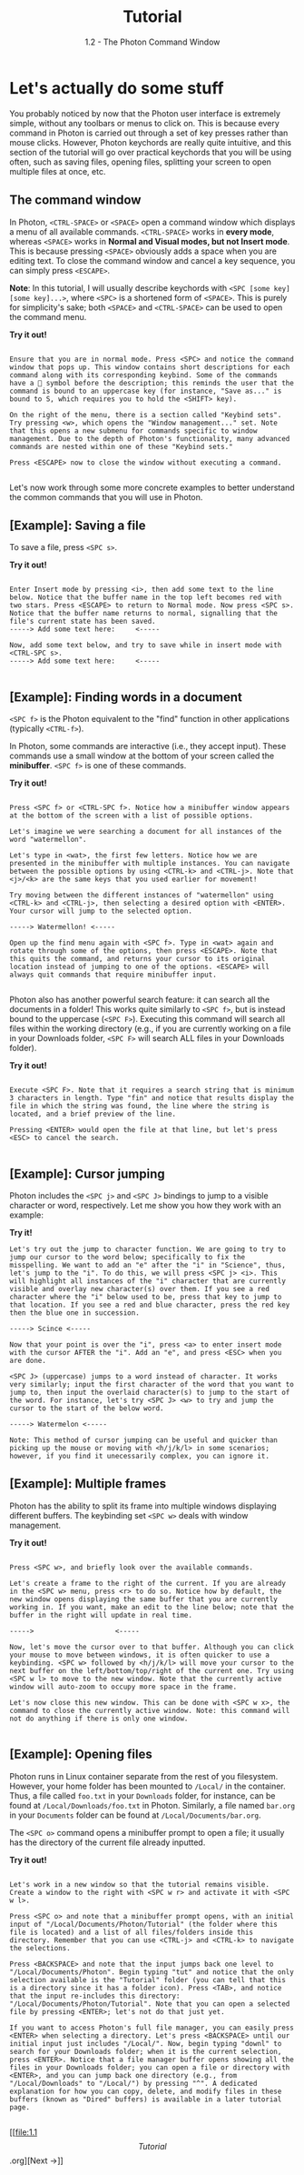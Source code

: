 
#+TITLE: Tutorial
#+SUBTITLE: 1.2 - The Photon Command Window


* Let's actually do some stuff
You probably noticed by now that the Photon user interface is extremely simple, without any toolbars or menus to click on. This is because every command in Photon is carried out through a set of key presses rather than mouse clicks. However, Photon keychords are really quite intuitive, and this section of the tutorial will go over practical keychords that you will be using often, such as saving files, opening files, splitting your screen to open multiple files at once, etc.

** The command window
In Photon, ~<CTRL-SPACE>~ or ~<SPACE>~ open a command window which displays a menu of all available commands. ~<CTRL-SPACE>~ works in *every mode*, whereas ~<SPACE>~ works in *Normal and Visual modes, but not Insert mode*. This is because pressing ~<SPACE>~ obviously adds a space when you are editing text. To close the command window and cancel a key sequence, you can simply press ~<ESCAPE>~.

*Note*: In this tutorial, I will usually describe keychords with ~<SPC [some key] [some key]...>~, where ~<SPC>~ is a shortened form of ~<SPACE>~. This is purely for simplicity's sake; both ~<SPACE>~ and ~<CTRL-SPACE>~ can be used to open the command menu.

*Try it out!*
#+begin_src

Ensure that you are in normal mode. Press <SPC> and notice the command window that pops up. This window contains short descriptions for each command along with its corresponding keybind. Some of the commands have a 󰁣 symbol before the description; this reminds the user that the command is bound to an uppercase key (for instance, "Save as..." is bound to S, which requires you to hold the <SHIFT> key).

On the right of the menu, there is a section called "Keybind sets". Try pressing <w>, which opens the "Window management..." set. Note that this opens a new submenu for commands specific to window management. Due to the depth of Photon's functionality, many advanced commands are nested within one of these "Keybind sets."

Press <ESCAPE> now to close the window without executing a command.

#+end_src

Let's now work through some more concrete examples to better understand the common commands that you will use in Photon.



** [Example]: Saving a file
To save a file, press ~<SPC s>~.

*Try it out!*
#+begin_src

Enter Insert mode by pressing <i>, then add some text to the line below. Notice that the buffer name in the top left becomes red with two stars. Press <ESCAPE> to return to Normal mode. Now press <SPC s>. Notice that the buffer name returns to normal, signalling that the file's current state has been saved.
-----> Add some text here:     <-----

Now, add some text below, and try to save while in insert mode with <CTRL-SPC s>.
-----> Add some text here:     <-----

#+end_src



** [Example]: Finding words in a document
~<SPC f>~ is the Photon equivalent to the "find" function in other applications (typically ~<CTRL-f>~).

In Photon, some commands are interactive (i.e., they accept input). These commands use a small window at the bottom of your screen called the *minibuffer*. ~<SPC f>~ is one of these commands.

*Try it out!*
#+begin_src

Press <SPC f> or <CTRL-SPC f>. Notice how a minibuffer window appears at the bottom of the screen with a list of possible options.

Let's imagine we were searching a document for all instances of the word "watermellon".

Let's type in <wat>, the first few letters. Notice how we are presented in the minibuffer with multiple instances. You can navigate between the possible options by using <CTRL-k> and <CTRL-j>. Note that <j>/<k> are the same keys that you used earlier for movement!

Try moving between the different instances of "watermellon" using <CTRL-k> and <CTRL-j>, then selecting a desired option with <ENTER>. Your cursor will jump to the selected option.

-----> Watermellon! <-----

Open up the find menu again with <SPC f>. Type in <wat> again and rotate through some of the options, then press <ESCAPE>. Note that this quits the command, and returns your cursor to its original location instead of jumping to one of the options. <ESCAPE> will always quit commands that require minibuffer input.

#+end_src


Photon also has another powerful search feature: it can search all the documents in a folder! This works quite similarly to ~<SPC f>~, but is instead bound to the uppercase (~<SPC F>~). Executing this command will search all files within the working directory (e.g., if you are currently working on a file in your Downloads folder, ~<SPC F>~ will search ALL files in your Downloads folder).

*Try it out!*
#+begin_src

Execute <SPC F>. Note that it requires a search string that is minimum 3 characters in length. Type "fin" and notice that results display the file in which the string was found, the line where the string is located, and a brief preview of the line.

Pressing <ENTER> would open the file at that line, but let's press <ESC> to cancel the search.
  
#+end_src



** [Example]: Cursor jumping
Photon includes the ~<SPC j>~ and ~<SPC J>~ bindings to jump to a visible character or word, respectively. Let me show you how they work with an example:

*Try it!*
#+begin_src
Let's try out the jump to character function. We are going to try to jump our cursor to the word below; specifically to fix the misspelling. We want to add an "e" after the "i" in "Science", thus, let's jump to the "i". To do this, we will press <SPC j> <i>. This will highlight all instances of the "i" character that are currently visible and overlay new character(s) over them. If you see a red character where the "i" below used to be, press that key to jump to that location. If you see a red and blue character, press the red key then the blue one in succession.

-----> Scince <-----

Now that your point is over the "i", press <a> to enter insert mode with the cursor AFTER the "i". Add an "e", and press <ESC> when you are done.

<SPC J> (uppercase) jumps to a word instead of character. It works very similarly; input the first character of the word that you want to jump to, then input the overlaid character(s) to jump to the start of the word. For instance, let's try <SPC J> <w> to try and jump the cursor to the start of the below word.

-----> Watermelon <-----

Note: This method of cursor jumping can be useful and quicker than picking up the mouse or moving with <h/j/k/l> in some scenarios; however, if you find it unecessarily complex, you can ignore it.
#+end_src



** [Example]: Multiple frames 
Photon has the ability to split its frame into multiple windows displaying different buffers. The keybinding set ~<SPC w>~ deals with window management.

*Try it out!*
#+begin_src

Press <SPC w>, and briefly look over the available commands.

Let's create a frame to the right of the current. If you are already in the <SPC w> menu, press <r> to do so. Notice how by default, the new window opens displaying the same buffer that you are currently working in. If you want, make an edit to the line below; note that the buffer in the right will update in real time.

----->                    <-----

Now, let's move the cursor over to that buffer. Although you can click your mouse to move between windows, it is often quicker to use a keybinding. <SPC w> followed by <h/j/k/l> will move your cursor to the next buffer on the left/bottom/top/right of the current one. Try using <SPC w l> to move to the new window. Note that the currently active window will auto-zoom to occupy more space in the frame.

Let's now close this new window. This can be done with <SPC w x>, the command to close the currently active window. Note: this command will not do anything if there is only one window.

#+end_src


** [Example]: Opening files
Photon runs in Linux container separate from the rest of you filesystem. However, your home folder has been mounted to ~/Local/~ in the container. Thus, a file called ~foo.txt~ in your ~Downloads~ folder, for instance, can be found at ~/Local/Downloads/foo.txt~ in Photon. Similarly, a file named ~bar.org~ in your ~Documents~ folder can be found at ~/Local/Documents/bar.org~.

The ~<SPC o>~ command opens a minibuffer prompt to open a file; it usually has the directory of the current file already inputted.

*Try it out!*
#+begin_src

Let's work in a new window so that the tutorial remains visible. Create a window to the right with <SPC w r> and activate it with <SPC w l>.

Press <SPC o> and note that a minibuffer prompt opens, with an initial input of "/Local/Documents/Photon/Tutorial" (the folder where this file is located) and a list of all files/folders inside this directory. Remember that you can use <CTRL-j> and <CTRL-k> to navigate the selections.

Press <BACKSPACE> and note that the input jumps back one level to "/Local/Documents/Photon". Begin typing "tut" and notice that the only selection available is the "Tutorial" folder (you can tell that this is a directory since it has a folder icon). Press <TAB>, and notice that the input re-includes this directory: "/Local/Documents/Photon/Tutorial". Note that you can open a selected file by pressing <ENTER>; let's not do that just yet.

If you want to access Photon's full file manager, you can easily press <ENTER> when selecting a directory. Let's press <BACKSPACE> until our initial input just includes "/Local/". Now, begin typing "downl" to search for your Downloads folder; when it is the current selection, press <ENTER>. Notice that a file manager buffer opens showing all the files in your Downloads folder; you can open a file or directory with <ENTER>, and you can jump back one directory (e.g., from "/Local/Downloads" to "/Local/") by pressing "^". A dedicated explanation for how you can copy, delete, and modify files in these buffers (known as "Dired" buffers) is available in a later tutorial page.
  
#+end_src



[[file:1.1 \[Tutorial\].org][Next ->]]

